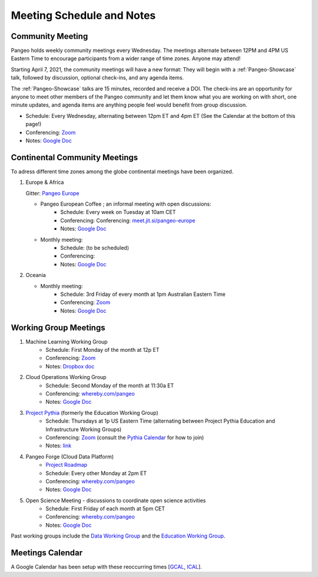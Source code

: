 .. _meeting-notes:

Meeting Schedule and Notes
==========================

Community Meeting
-----------------

Pangeo holds weekly community meetings every Wednesday.  The meetings alternate between 12PM and 4PM US Eastern Time to encourage 
participants from a wider range of time zones.  Anyone may attend!

Starting April 7, 2021, the community meetings will have a new format: They will begin with a :ref:`Pangeo-Showcase` talk, 
followed by discussion, optional check-ins, and any agenda items. 

The :ref:`Pangeo-Showcase` talks are 15 minutes, recorded and receive a DOI.
The check-ins are an opportunity for anyone to meet other members of the Pangeo community and let them know what
you are working on with short, one minute updates, and agenda items are anything people feel would benefit from group discussion.

* Schedule: Every Wednesday, alternating between 12pm ET and 4pm ET (See the Calendar at the bottom of this page!) 
* Conferencing: `Zoom <https://columbiauniversity.zoom.us/j/94877958106?pwd=UkE0UHF1U0x3VTVUNEJTam9mTXVHZz09>`__
* Notes:  `Google Doc <https://docs.google.com/document/d/e/2PACX-1vRerhoxG-wOvh-wQTj7F8HPYve75l8pAtL-tgtzY_3YLqVUsaMSEgE4K70HgMt5S91FMwSu8EIizewy/pub>`_

Continental Community Meetings
------------------------------

To adress different time zones among the globe continental meetings have been organized.

1. Europe & Africa

   Gitter: `Pangeo Europe <https://gitter.im/pangeo-data/Europe>`__ 

   - Pangeo European Coffee ; an informal meeting with open discussions:   
      * Schedule: Every week on Tuesday at 10am CET
      * Conferencing: Conferencing: `meet.jit.si/pangeo-europe <https://meet.jit.si/pangeo-europe>`_
      * Notes: `Google Doc <https://docs.google.com/document/d/1Vq1ljPRQYWF_u0Ku1eEhQyYreijAJ2QW6FELdIsiYDs/edit?usp=sharing>`__
   - Monthly meeting: 
      * Schedule: (to be scheduled)  
      * Conferencing: 
      * Notes: `Google Doc <https://docs.google.com/document/d/12P5vAvh7l5ohZwZiJ3z-HMitnKHt8dYLXPGCeWRsJ7Y/edit?usp=sharing>`__

2. Oceania

   - Monthly meeting: 
      * Schedule: 3rd Friday of every month at 1pm Australian Eastern Time  
      * Conferencing: `Zoom <https://anu.zoom.us/j/82147791120?pwd=Q2U2Q1N1UWkwdWlnTGdTSVdrck04QT09>`__
      * Notes: `Google Doc <https://bit.ly/Pangeo-Oceania-minutes>`__

Working Group Meetings
----------------------

1. Machine Learning Working Group
    * Schedule: First Monday of the month at 12p ET
    * Conferencing:  `Zoom <https://us02web.zoom.us/j/89838681369?pwd=MWJWSWVqMU5pVklZZU9oWWxlRGZZZz09>`__
    * Notes: `Dropbox doc <https://paper.dropbox.com/doc/Meeting-notes-Machine-Learning-WG--AmU~wZXwdbpTZi8rQsJQH9_sAg-9UUgyywF9jmIMXXbmZTyJ>`__
2. Cloud Operations Working Group
    * Schedule: Second Monday of the month at 11:30a ET
    * Conferencing: `whereby.com/pangeo <https://whereby.com/pangeo>`_
    * Notes: `Google Doc <https://docs.google.com/document/d/1I-2VNNHoAjjeYvlCezQhFLmiu2OevqGDS5nUAP-6Hfw/edit?usp=sharing>`__
3. `Project Pythia <https://projectpythia.org>`_ (formerly the Education Working Group)
    * Schedule: Thursdays at 1p US Eastern Time (alternating between Project Pythia Education and Infrastructure Working Groups)
    * Conferencing: `Zoom <https://ucar-edu.zoom.us/j/91375487587>`__ (consult the `Pythia Calendar <https://calendar.google.com/calendar/u/0?cid=Y180cXB2ZjMxNmFmZDltdjBjaTdkMnVpYWZvZ0Bncm91cC5jYWxlbmRhci5nb29nbGUuY29t>`_ for how to join)
    * Notes: `link <https://docs.google.com/document/d/e/2PACX-1vQN5YFkZtCZPKVk2Rte2xoHuiqJuYz1KpynsSKmeCLwP-4glUsGuCPJbITwB4OJc8dOhUpHAMacdx59/pub>`__
4. Pangeo Forge (Cloud Data Platform)
    * `Project Roadmap <https://github.com/pangeo-forge/roadmap>`_
    * Schedule: Every other Monday at 2pm ET
    * Conferencing: `whereby.com/pangeo <https://whereby.com/pangeo>`_
    * Notes: `Google Doc <https://docs.google.com/document/d/14FpI9vaM6TeFtmM7LP9o_d5DZaYKgQVTTzT7tFRt-Nw/edit#heading=h.rdvtuxpqyxy>`__
5. Open Science Meeting - discussions to coordinate open science activities 
    * Schedule: First Friday of each month at 5pm CET
    * Conferencing: `whereby.com/pangeo <https://whereby.com/pangeo>`_
    * Notes: `Google Doc <https://docs.google.com/document/d/1mMDlFblBOeEmHnhaZZfgaMJvuzpw28ro3uyJngeY_jk/edit>`__

Past working groups include the `Data Working Group <https://docs.google.com/document/d/e/2PACX-1vTP1iV4YJcHznwcfUwlLoEDVPdgtD9iAXql73vn4uAotOQMVh9R8vTIKxPHnvnrijX1C24T5aJJZ95x/pub>`_
and the `Education Working Group <https://github.com/pangeo-data/education-material>`_.

Meetings Calendar
-----------------

A Google Calendar has been setup with these reoccurring times [GCAL_, ICAL_].

.. _GCAL: https://calendar.google.com/calendar/embed?src=ucar.edu_c23ln4014khs3f65o93vqv5kqc%40group.calendar.google.com&ctz=America%2FLos_Angeles
.. _ICAL: https://calendar.google.com/calendar/ical/ucar.edu_c23ln4014khs3f65o93vqv5kqc%40group.calendar.google.com/public/basic.ics

.. raw:: html

    <iframe src="https://calendar.google.com/calendar/b/1/embed?title=Upcoming%20Pangeo%20Meetings&amp;showPrint=0&amp;showTabs=0&amp;showCalendars=0&amp;mode=AGENDA&amp;height=300&amp;wkst=1&amp;bgcolor=%23FFFFFF&amp;src=ucar.edu_c23ln4014khs3f65o93vqv5kqc%40group.calendar.google.com&amp;color=%23711616&amp;ctz=America%2FLos_Angeles" style="border-width:0" width="800" height="300" frameborder="0" scrolling="no"></iframe>
